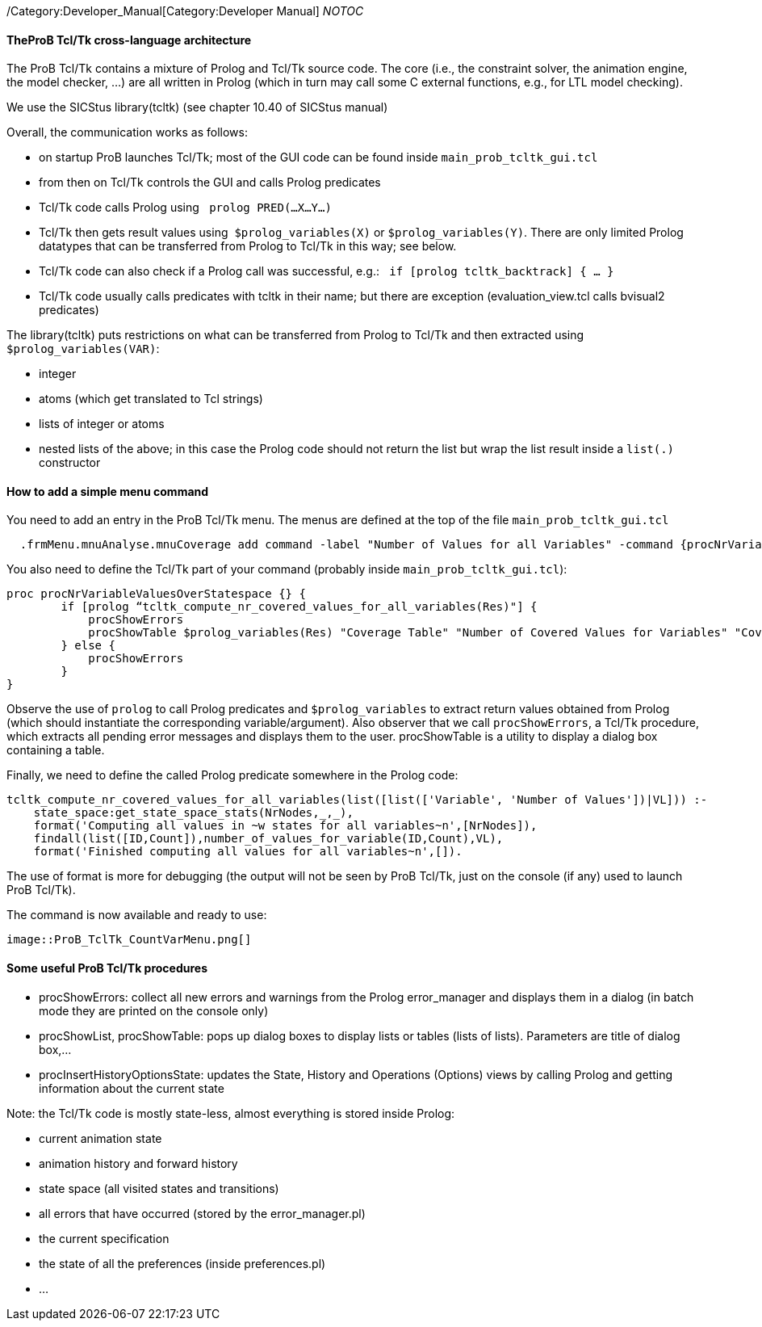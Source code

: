 ifndef::imagesdir[:imagesdir: ../../asciidoc/images/]
/Category:Developer_Manual[Category:Developer Manual] __NOTOC__

[[theprob-tcltk-cross-language-architecture]]
TheProB Tcl/Tk cross-language architecture
^^^^^^^^^^^^^^^^^^^^^^^^^^^^^^^^^^^^^^^^^^

The ProB Tcl/Tk contains a mixture of Prolog and Tcl/Tk source code. The
core (i.e., the constraint solver, the animation engine, the model
checker, ...) are all written in Prolog (which in turn may call some C
external functions, e.g., for LTL model checking).

We use the SICStus library(tcltk) (see chapter 10.40 of SICStus manual)

Overall, the communication works as follows:

* on startup ProB launches Tcl/Tk; most of the GUI code can be found
inside `main_prob_tcltk_gui.tcl`
* from then on Tcl/Tk controls the GUI and calls Prolog predicates
* Tcl/Tk code calls Prolog using ` prolog PRED(…X…Y…)`
* Tcl/Tk then gets result values using  `$prolog_variables(X)` or
`$prolog_variables(Y)`. There are only limited Prolog datatypes that can
be transferred from Prolog to Tcl/Tk in this way; see below.
* Tcl/Tk code can also check if a Prolog call was successful, e.g.:
` if [prolog tcltk_backtrack] { … }`
* Tcl/Tk code usually calls predicates with tcltk in their name; but
there are exception (evaluation_view.tcl calls bvisual2 predicates)

The library(tcltk) puts restrictions on what can be transferred from
Prolog to Tcl/Tk and then extracted using `$prolog_variables(VAR)`:

* integer
* atoms (which get translated to Tcl strings)
* lists of integer or atoms
* nested lists of the above; in this case the Prolog code should not
return the list but wrap the list result inside a `list(.)` constructor

[[how-to-add-a-simple-menu-command]]
How to add a simple menu command
^^^^^^^^^^^^^^^^^^^^^^^^^^^^^^^^

You need to add an entry in the ProB Tcl/Tk menu. The menus are defined
at the top of the file `main_prob_tcltk_gui.tcl`

....
  .frmMenu.mnuAnalyse.mnuCoverage add command -label "Number of Values for all Variables" -command {procNrVariableValuesOverStatespace}
....

You also need to define the Tcl/Tk part of your command (probably inside
`main_prob_tcltk_gui.tcl`):

....
proc procNrVariableValuesOverStatespace {} {
        if [prolog “tcltk_compute_nr_covered_values_for_all_variables(Res)"] {
            procShowErrors
            procShowTable $prolog_variables(Res) "Coverage Table" "Number of Covered Values for Variables" "CoverageVariablesTable" "" ""
        } else {
            procShowErrors
        }
}
....

Observe the use of `prolog` to call Prolog predicates and
`$prolog_variables` to extract return values obtained from Prolog (which
should instantiate the corresponding variable/argument). Also observer
that we call `procShowErrors`, a Tcl/Tk procedure, which extracts all
pending error messages and displays them to the user. procShowTable is a
utility to display a dialog box containing a table.

Finally, we need to define the called Prolog predicate somewhere in the
Prolog code:

....
tcltk_compute_nr_covered_values_for_all_variables(list([list(['Variable', 'Number of Values'])|VL])) :-
    state_space:get_state_space_stats(NrNodes,_,_),
    format('Computing all values in ~w states for all variables~n',[NrNodes]),
    findall(list([ID,Count]),number_of_values_for_variable(ID,Count),VL),
    format('Finished computing all values for all variables~n',[]).
....

The use of format is more for debugging (the output will not be seen by
ProB Tcl/Tk, just on the console (if any) used to launch ProB Tcl/Tk).

The command is now available and ready to use:

 image::ProB_TclTk_CountVarMenu.png[]

[[some-useful-prob-tcltk-procedures]]
Some useful ProB Tcl/Tk procedures
^^^^^^^^^^^^^^^^^^^^^^^^^^^^^^^^^^

* procShowErrors: collect all new errors and warnings from the Prolog
error_manager and displays them in a dialog (in batch mode they are
printed on the console only)
* procShowList, procShowTable: pops up dialog boxes to display lists or
tables (lists of lists). Parameters are title of dialog box,…
* procInsertHistoryOptionsState: updates the State, History and
Operations (Options) views by calling Prolog and getting information
about the current state

Note: the Tcl/Tk code is mostly state-less, almost everything is stored
inside Prolog:

* current animation state
* animation history and forward history
* state space (all visited states and transitions)
* all errors that have occurred (stored by the error_manager.pl)
* the current specification
* the state of all the preferences (inside preferences.pl)
* ...
